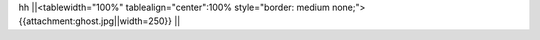 hh
||<tablewidth="100%" tablealign="center":100% style="border: medium none;"> {{attachment:ghost.jpg||width=250}} ||
